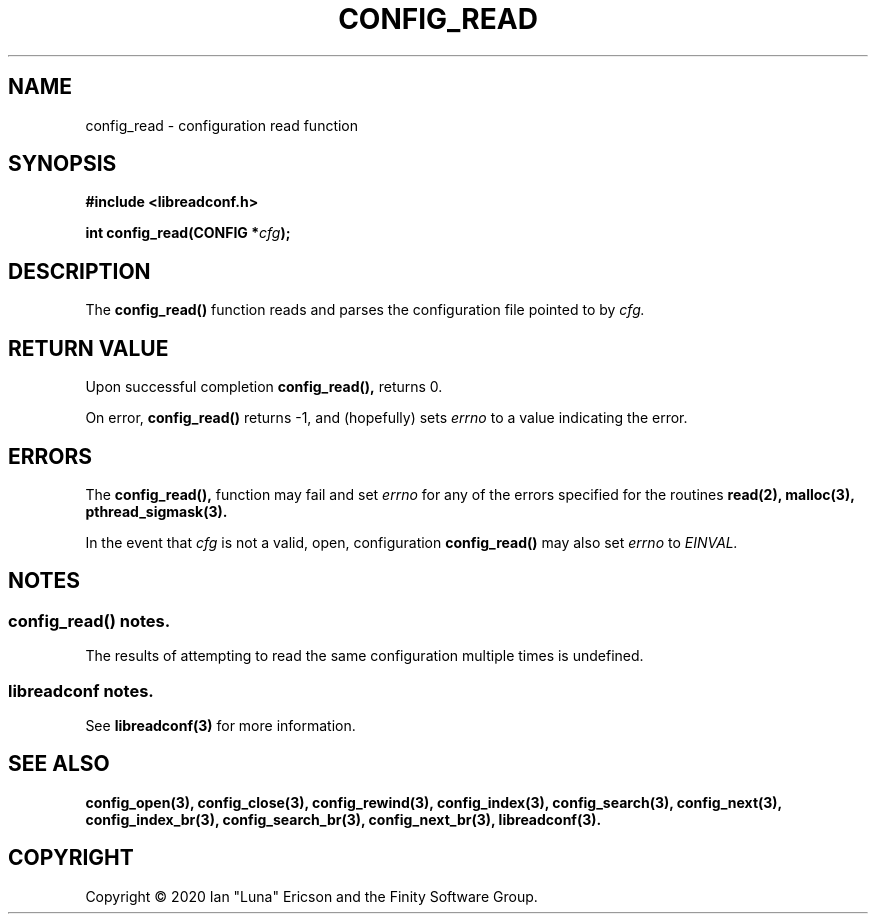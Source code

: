 .TH CONFIG_READ 3  "28 August 2020" "" "libreadconf Manual"
.SH NAME
config_read \- configuration read function
.SH SYNOPSIS
.nf
.B #include <libreadconf.h>
.PP
.BI "int config_read(CONFIG *" cfg ");
.ll -8
.br
.SH DESCRIPTION
.PP
The
.BR config_read()
function reads and parses the configuration file pointed to by
.I cfg.
.\"
.SH RETURN VALUE
.PP
Upon successful completion
.BR config_read(),
returns 0.
.PP
On error,
.BR config_read()
returns -1, and (hopefully) sets
.I errno
to a value indicating the error.
.SH ERRORS
.PP
The 
.BR config_read(), 
function may fail and set 
.I errno 
for any of the errors specified for the routines 
.BR read(2),
.BR malloc(3),
.BR pthread_sigmask(3).
.PP
In the event that
.I cfg
is not a valid, open, configuration
.BR config_read()
may also set
.I errno
to
.I EINVAL.
.SH NOTES
.SS config_read() notes.
The results of attempting to read the same configuration multiple times is undefined.
.\"
.SS libreadconf notes.
See 
.BR libreadconf(3)
for more information. 
.SH SEE ALSO
.BR config_open(3),
.BR config_close(3),
.BR config_rewind(3),
.BR config_index(3),
.BR config_search(3),
.BR config_next(3),
.BR config_index_br(3),
.BR config_search_br(3),
.BR config_next_br(3),
.BR libreadconf(3).
.SH COPYRIGHT
Copyright \(co 2020 Ian "Luna" Ericson and the Finity Software Group.
